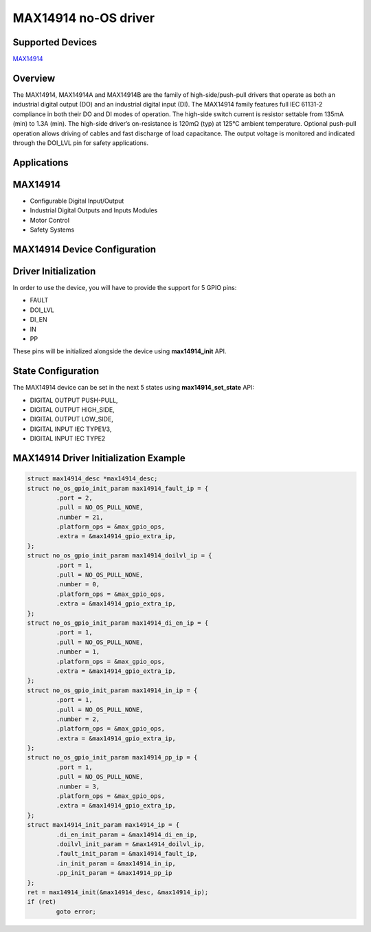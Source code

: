 MAX14914 no-OS driver
=====================

.. no-os-doxygen::

Supported Devices
-----------------

`MAX14914 <https://www.analog.com/MAX14914>`_

Overview
--------

The MAX14914, MAX14914A and MAX14914B are the
family of high-side/push-pull drivers that operate as both
an industrial digital output (DO) and an industrial digital input (DI). 
The MAX14914 family features full IEC 61131-2
compliance in both their DO and DI modes of operation.
The high-side switch current is resistor settable from
135mA (min) to 1.3A (min). The high-side driver’s on-resistance is 120mΩ (typ)
at 125°C ambient temperature. Optional push-pull operation allows driving of 
cables and fast discharge of load capacitance. The output voltage
is monitored and indicated through the DOI_LVL pin for
safety applications.

Applications
------------

MAX14914
--------

* Configurable Digital Input/Output
* Industrial Digital Outputs and Inputs Modules
* Motor Control
* Safety Systems

MAX14914 Device Configuration
-----------------------------

Driver Initialization
---------------------

In order to use the device, you will have to provide the support for
5 GPIO pins:

* FAULT
* DOI_LVL
* DI_EN
* IN
* PP

These pins will be initialized alongside the device using
**max14914_init** API.

State Configuration
-------------------

The MAX14914 device can be set in the next 5 states using
**max14914_set_state** API:

* DIGITAL OUTPUT PUSH-PULL,
* DIGITAL OUTPUT HIGH_SIDE,
* DIGITAL OUTPUT LOW_SIDE,
* DIGITAL INPUT IEC TYPE1/3,
* DIGITAL INPUT IEC TYPE2

MAX14914 Driver Initialization Example
--------------------------------------

.. code-block:: bash

	struct max14914_desc *max14914_desc;
	struct no_os_gpio_init_param max14914_fault_ip = {
		.port = 2,
		.pull = NO_OS_PULL_NONE,
		.number = 21,
		.platform_ops = &max_gpio_ops,
		.extra = &max14914_gpio_extra_ip,
	};
	struct no_os_gpio_init_param max14914_doilvl_ip = {
		.port = 1,
		.pull = NO_OS_PULL_NONE,
		.number = 0,
		.platform_ops = &max_gpio_ops,
		.extra = &max14914_gpio_extra_ip,
	};
	struct no_os_gpio_init_param max14914_di_en_ip = {
		.port = 1,
		.pull = NO_OS_PULL_NONE,
		.number = 1,
		.platform_ops = &max_gpio_ops,
		.extra = &max14914_gpio_extra_ip,
	};
	struct no_os_gpio_init_param max14914_in_ip = {
		.port = 1,
		.pull = NO_OS_PULL_NONE,
		.number = 2,
		.platform_ops = &max_gpio_ops,
		.extra = &max14914_gpio_extra_ip,
	};
	struct no_os_gpio_init_param max14914_pp_ip = {
		.port = 1,
		.pull = NO_OS_PULL_NONE,
		.number = 3,
		.platform_ops = &max_gpio_ops,
		.extra = &max14914_gpio_extra_ip,
	};
	struct max14914_init_param max14914_ip = {
		.di_en_init_param = &max14914_di_en_ip,
		.doilvl_init_param = &max14914_doilvl_ip,
		.fault_init_param = &max14914_fault_ip,
		.in_init_param = &max14914_in_ip,
		.pp_init_param = &max14914_pp_ip
	};
	ret = max14914_init(&max14914_desc, &max14914_ip);
	if (ret)
		goto error;
